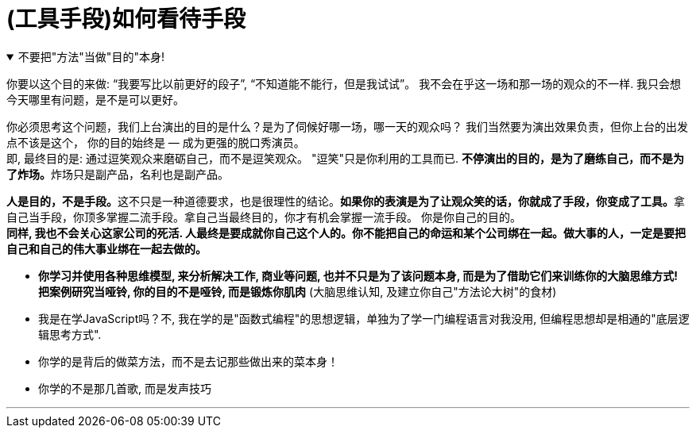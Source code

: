 
= (工具手段)如何看待手段

.不要把"方法"当做"目的"本身!
[%collapsible%open]
====
你要以这个目的来做: “我要写比以前更好的段子”, “不知道能不能行，但是我试试”。 我不会在乎这一场和那一场的观众的不一样. 我只会想今天哪里有问题，是不是可以更好。 +

你必须思考这个问题，我们上台演出的目的是什么？是为了伺候好哪一场，哪一天的观众吗？ 我们当然要为演出效果负责，但你上台的出发点不该是这个， 你的目的始终是 — 成为更强的脱口秀演员。  +
即, 最终目的是: 通过逗笑观众来磨砺自己，而不是逗笑观众。 "逗笑"只是你利用的工具而已. **不停演出的目的，是为了磨练自己，而不是为了炸场。**炸场只是副产品，名利也是副产品。

**人是目的，不是手段。**这不只是一种道德要求，也是很理性的结论。**如果你的表演是为了让观众笑的话，你就成了手段，你变成了工具。**拿自己当手段，你顶多掌握二流手段。拿自己当最终目的，你才有机会掌握一流手段。 你是你自己的目的。 +
*同样, 我也不会关心这家公司的死活. 人最终是要成就你自己这个人的。你不能把自己的命运和某个公司绑在一起。做大事的人，一定是要把自己和自己的伟大事业绑在一起去做的。*


- *你学习并使用各种思维模型, 来分析解决工作, 商业等问题, 也并不只是为了该问题本身, 而是为了借助它们来训练你的大脑思维方式!* +
*把案例研究当哑铃, 你的目的不是哑铃, 而是锻炼你肌肉* (大脑思维认知, 及建立你自己"方法论大树"的食材)


- 我是在学JavaScript吗？不, 我在学的是"函数式编程"的思想逻辑，单独为了学一门编程语言对我没用, 但编程思想却是相通的"底层逻辑思考方式".
- 你学的是背后的做菜方法，而不是去记那些做出来的菜本身！
- 你学的不是那几首歌, 而是发声技巧

'''
====




